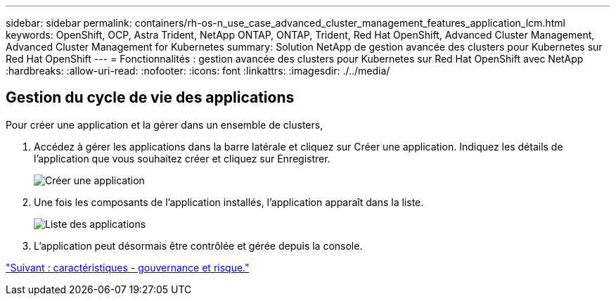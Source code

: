 ---
sidebar: sidebar 
permalink: containers/rh-os-n_use_case_advanced_cluster_management_features_application_lcm.html 
keywords: OpenShift, OCP, Astra Trident, NetApp ONTAP, ONTAP, Trident, Red Hat OpenShift, Advanced Cluster Management, Advanced Cluster Management for Kubernetes 
summary: Solution NetApp de gestion avancée des clusters pour Kubernetes sur Red Hat OpenShift 
---
= Fonctionnalités : gestion avancée des clusters pour Kubernetes sur Red Hat OpenShift avec NetApp
:hardbreaks:
:allow-uri-read: 
:nofooter: 
:icons: font
:linkattrs: 
:imagesdir: ./../media/




== Gestion du cycle de vie des applications

Pour créer une application et la gérer dans un ensemble de clusters,

. Accédez à gérer les applications dans la barre latérale et cliquez sur Créer une application. Indiquez les détails de l'application que vous souhaitez créer et cliquez sur Enregistrer.
+
image::redhat_openshift_image78.jpg[Créer une application]

. Une fois les composants de l'application installés, l'application apparaît dans la liste.
+
image::redhat_openshift_image79.jpg[Liste des applications]

. L'application peut désormais être contrôlée et gérée depuis la console.


link:rh-os-n_use_case_advanced_cluster_management_features_governance_risk.html["Suivant : caractéristiques - gouvernance et risque."]
